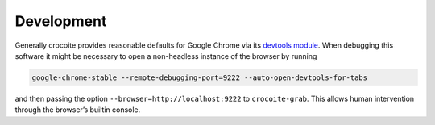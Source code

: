 Development
-----------

Generally crocoite provides reasonable defaults for Google Chrome via its
`devtools module`_. When debugging this software it might be necessary to open
a non-headless instance of the browser by running

.. code:: bash

   google-chrome-stable --remote-debugging-port=9222 --auto-open-devtools-for-tabs

and then passing the option ``--browser=http://localhost:9222`` to
``crocoite-grab``. This allows human intervention through the browser’s builtin
console.

.. _devtools module: crocoite/devtools.py

